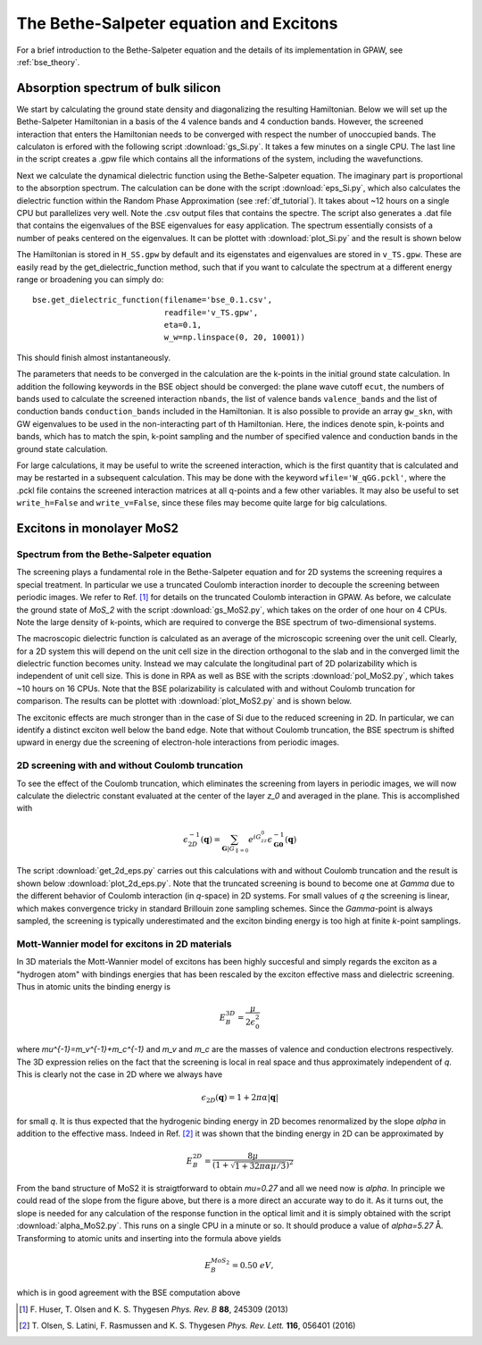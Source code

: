 .. module:: gpaw.response.bse
.. _bse_tutorial:

========================================
The Bethe-Salpeter equation and Excitons
========================================

For a brief introduction to the Bethe-Salpeter equation and the details of its
implementation in GPAW, see :ref:`bse_theory`.


Absorption spectrum of bulk silicon
=======================================
 
We start by calculating the ground state density and diagonalizing the resulting Hamiltonian.
Below we will set up the Bethe-Salpeter Hamiltonian in a basis of the 4 valence bands and 4 conduction bands. However, the screened interaction that enters the Hamiltonian needs to be converged with respect the number of unoccupied bands. The calculaton is erfored with the following script :download:`gs_Si.py`. It takes a few minutes on a single CPU. The last line in the script creates a .gpw file which contains all the informations of the system, including the wavefunctions.

Next we calculate the dynamical dielectric function using the Bethe-Salpeter equation. The imaginary part is proportional to the absorption spectrum. The calculation can be done with the script :download:`eps_Si.py`, which also calculates the dielectric function within the Random Phase Approximation (see :ref:`df_tutorial`). It takes about ~12 hours on a single CPU but parallelizes very well. Note the .csv output files that contains the spectre. The script also generates a .dat file that contains the eigenvalues of the BSE eigenvalues for easy application. The spectrum essentially consists of a number of peaks centered on the eigenvalues. It can be plottet with :download:`plot_Si.py` and the result is shown below

.. image:: bse_Si.png
    :height: 400 px

The Hamiltonian is stored in ``H_SS.gpw`` by default and its eigenstates and eigenvalues are stored in ``v_TS.gpw``. These are easily read by the get_dielectric_function method, such that if you want to calculate the spectrum at a different energy range or broadening you can simply do::

    bse.get_dielectric_function(filename='bse_0.1.csv',
                                readfile='v_TS.gpw',
                                eta=0.1,
			        w_w=np.linspace(0, 20, 10001))

This should finish almost instantaneously. 

The parameters that needs to be converged in the calculation are the k-points in the initial ground state calculation. In addition the following keywords in the BSE object should be converged: the plane wave cutoff ``ecut``, the numbers of bands used to calculate the screened interaction ``nbands``, the list of valence bands ``valence_bands`` and the list of conduction bands ``conduction_bands`` included in the Hamiltonian. It is also possible to provide an array ``gw_skn``, with GW eigenvalues to be used in the non-interacting part of th Hamiltonian. Here, the indices denote spin, k-points and bands, which has to match the spin, k-point sampling and the number of specified valence and conduction bands in the ground state calculation.

For large calculations, it may be useful to write the screened interaction, which is the first quantity that is calculated and may be restarted in a subsequent calculation. This may be done with the keyword ``wfile='W_qGG.pckl'``, where the .pckl file contains the screened interaction matrices at all q-points and a few other variables. It may also be useful to set ``write_h=False`` and ``write_v=False``, since these files may become quite large for big calculations.

Excitons in monolayer MoS2
=======================================

Spectrum from the Bethe-Salpeter equation
-----------------------------------------

The screening plays a fundamental role in the Bethe-Salpeter equation and for 2D systems the screening requires a special treatment. In particular we use a truncated Coulomb interaction inorder to decouple the screening between periodic images. We refer to Ref. [#Huser]_ for details on the truncated Coulomb interaction in GPAW. As before, we calculate the ground state of `MoS_2` with the script :download:`gs_MoS2.py`, which takes on the order of one hour on 4 CPUs. Note the large density of k-points, which are required to converge the BSE spectrum of two-dimensional systems.

The macroscopic dielectric function is calculated as an average of the microscopic screening over the unit cell. Clearly, for a 2D system this will depend on the unit cell size in the direction orthogonal to the slab and in the converged limit the dielectric function becomes unity. Instead we may calculate the longitudinal part of 2D polarizability which is independent of unit cell size. This is done in RPA as well as BSE with the scripts :download:`pol_MoS2.py`, which takes ~10 hours on 16 CPUs. Note that the BSE polarizability is calculated with and without Coulomb truncation for comparison. The results can be plottet with :download:`plot_MoS2.py` and is shown below.

.. image:: bse_MoS2.png
    :height: 400 px

The excitonic effects are much stronger than in the case of Si due to the reduced screening in 2D. In particular, we can identify a distinct exciton well below the band edge. Note that without Coulomb truncation, the BSE spectrum is shifted upward in energy due the screening of electron-hole interactions from periodic images.

2D screening with and without Coulomb truncation
------------------------------------------------

To see the effect of the Coulomb truncation, which eliminates the screening from layers in periodic images, we will now calculate the dielectric constant evaluated at the center of the layer `z_0` and averaged in the plane. This is accomplished with 

.. math:: \epsilon_{2D}^{-1}(\mathbf{q})=\sum_{\mathbf{G}|G_{\parallel=0}}e^{iG_zz_0}\epsilon_{\mathbf{G}\mathbf{0}}^{-1}(\mathbf{q})

The script :download:`get_2d_eps.py` carries out this calculations with and without Coulomb truncation and the result is shown below :download:`plot_2d_eps.py`. Note that the truncated screening is bound to become one at `\Gamma` due to the different behavior of Coulomb interaction (in `q`-space) in 2D systems. For small values of `q` the screening is linear, which makes convergence tricky in standard Brillouin zone sampling schemes. Since the `\Gamma`-point is always sampled, the screening is typically underestimated and the exciton binding energy is too high at finite `k`-point samplings.

.. image:: 2d_eps.png
    :height: 400 px

Mott-Wannier model for excitons in 2D materials
-----------------------------------------------
 
In 3D materials the Mott-Wannier model of excitons has been highly succesful and simply regards the exciton as a "hydrogen atom" with bindings energies that has been rescaled by the exciton effective mass and dielectric screening. Thus in atomic units the binding energy is

.. math:: E_B^{3D}=\frac{\mu}{2\epsilon_0^2}

where `\mu^{-1}=m_v^{-1}+m_c^{-1}` and `m_v` and `m_c` are the masses of valence and conduction electrons respectively. The 3D expression relies on the fact that the screening is local in real space and thus approximately independent of `q`. This is clearly not the case in 2D where we always have 

.. math:: \epsilon_{2D}(\mathbf{q})=1+2\pi\alpha|\mathbf{q}|

for small `q`. It is thus expected that the hydrogenic binding energy in 2D becomes renormalized by the slope `\alpha` in addition to the effective mass. Indeed in Ref. [#Olsen]_ it was shown that the binding energy in 2D can be approximated by

.. math:: E_B^{2D}=\frac{8\mu}{(1+\sqrt{1+32\pi\alpha\mu/3})^2}

From the band structure of MoS2 it is straigtforward to obtain `\mu=0.27` and all we need now is `\alpha`. In principle we could read of the slope from the figure above, but there is a more direct an accurate way to do it. As it turns out, the slope is needed for any calculation of the response function in the optical limit and it is simply obtained with the script :download:`alpha_MoS2.py`. This runs on a single CPU in a minute or so. It should produce a value of `\alpha=5.27` Å. Transforming to atomic units and inserting into the formula above yields

.. math:: E_B^{MoS_2}=0.50\; eV,

which is in good agreement with the BSE computation above

.. [#Huser] F. Huser, T. Olsen and K. S. Thygesen
            *Phys. Rev. B* **88**, 245309 (2013)

.. [#Olsen] T. Olsen, S. Latini, F. Rasmussen and K. S. Thygesen
            *Phys. Rev. Lett.* **116**, 056401 (2016)
